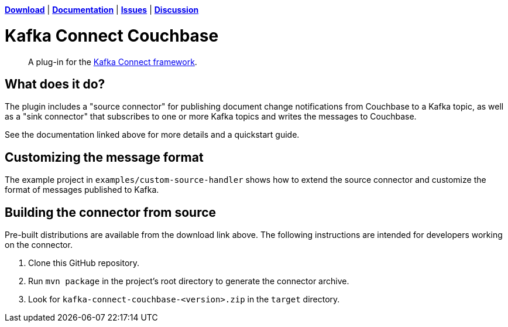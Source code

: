 https://docs.couchbase.com/kafka-connector/3.4/release-notes.html[*Download*]
| https://docs.couchbase.com/kafka-connector/3.4/index.html[*Documentation*]
| https://issues.couchbase.com/projects/KAFKAC[*Issues*]
| https://forums.couchbase.com/c/Kafka-Connector[*Discussion*]

= Kafka Connect Couchbase

[abstract]
A plug-in for the https://kafka.apache.org/documentation.html#connect[Kafka Connect framework].

== What does it do?

The plugin includes a "source connector" for publishing document change notifications from Couchbase to a Kafka topic, as well as a "sink connector" that subscribes to one or more Kafka topics and writes the messages to Couchbase.

See the documentation linked above for more details and a quickstart guide.

== Customizing the message format

The example project in `examples/custom-source-handler` shows how to extend the source connector and customize the format of messages published to Kafka.

== Building the connector from source

Pre-built distributions are available from the download link above.
The following instructions are intended for developers working on the connector.

. Clone this GitHub repository.
. Run `mvn package` in the project's root directory to generate the connector archive.
. Look for `kafka-connect-couchbase-<version>.zip` in the `target` directory.
